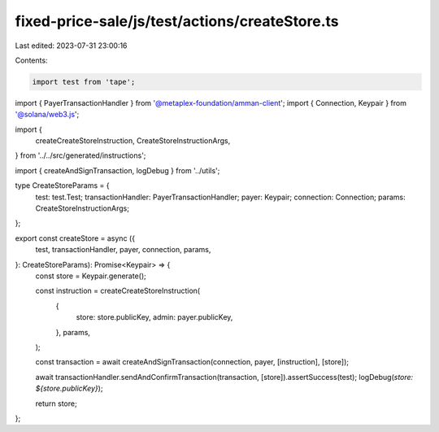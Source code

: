 fixed-price-sale/js/test/actions/createStore.ts
===============================================

Last edited: 2023-07-31 23:00:16

Contents:

.. code-block:: ts

    import test from 'tape';
import { PayerTransactionHandler } from '@metaplex-foundation/amman-client';
import { Connection, Keypair } from '@solana/web3.js';

import {
  createCreateStoreInstruction,
  CreateStoreInstructionArgs,
} from '../../src/generated/instructions';

import { createAndSignTransaction, logDebug } from '../utils';

type CreateStoreParams = {
  test: test.Test;
  transactionHandler: PayerTransactionHandler;
  payer: Keypair;
  connection: Connection;
  params: CreateStoreInstructionArgs;
};

export const createStore = async ({
  test,
  transactionHandler,
  payer,
  connection,
  params,
}: CreateStoreParams): Promise<Keypair> => {
  const store = Keypair.generate();

  const instruction = createCreateStoreInstruction(
    {
      store: store.publicKey,
      admin: payer.publicKey,
    },
    params,
  );

  const transaction = await createAndSignTransaction(connection, payer, [instruction], [store]);

  await transactionHandler.sendAndConfirmTransaction(transaction, [store]).assertSuccess(test);
  logDebug(`store: ${store.publicKey}`);

  return store;
};


